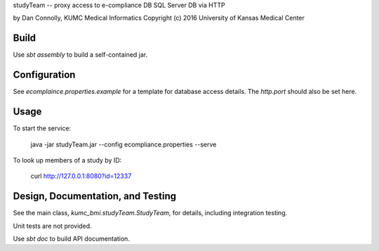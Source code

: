 studyTeam -- proxy access to e-compliance DB SQL Server DB via HTTP

by Dan Connolly, KUMC Medical Informatics
Copyright (c) 2016 University of Kansas Medical Center


Build
-----

Use `sbt assembly` to build a self-contained jar.


Configuration
------------------------

See `ecomplaince.properties.example` for a template for database
access details. The `http.port` should also be set here.


Usage
-----

To start the service:

  java -jar studyTeam.jar --config ecompliance.properties --serve

To look up members of a study by ID:

  curl http://127.0.0.1:8080?id=12337


Design, Documentation, and Testing
----------------------------------

See the main class, `kumc_bmi.studyTeam.StudyTeam`, for details,
including integration testing.

Unit tests are not provided.

Use `sbt doc` to build API documentation.
